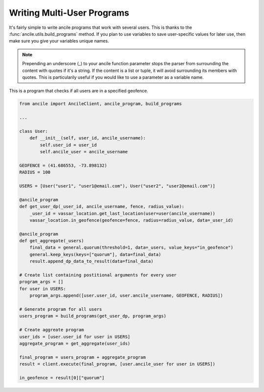 .. _multi_user:

Writing Multi-User Programs
===========================

It's fairly simple to write ancile programs that work with several users. This is thanks to the :func:`ancile.utils.build_programs` method. If you plan to use variables to save user-specific values for later use, then make sure you give your variables unique names.

.. note:: Prepending an underscore (_) to your ancile function parameter stops the parser from surrounding the content with quotes if it's a string. If the content is a list or tuple, it will avoid surrounding its members with quotes. This is particularily useful if you would like to use a parameter as a variable name.

This is a program that checks if all users are in a specified geofence.

.. code-block:: python
    
    from ancile import AncileClient, ancile_program, build_programs

    ...

    class User:
        def __init__(self, user_id, ancile_username):
            self.user_id = user_id
            self.ancile_user = ancile_username

    GEOFENCE = (41.686553, -73.898132)
    RADIUS = 100
    
    USERS = [User("user1", "user1@email.com"), User("user2", "user2@email.com")]

    @ancile_program
    def get_user_dp(_user_id, ancile_username, fence, radius_value):
        _user_id = vassar_location.get_last_location(user=user(ancile_username))
        vassar_location.in_geofence(geofence=fence, radius=radius_value, data=_user_id)

    @ancile_program
    def get_aggregate(_users)
        final_data = general.quorum(threshold=1, data=_users, value_keys="in_geofence")
        general.keep_keys(keys=["quorum"], data=final_data)
        result.append_dp_data_to_result(data=final_data)
    
    # Create list containing postitional arguments for every user
    program_args = []
    for user in USERS:
        program_args.append([user.user_id, user.ancile_username, GEOFENCE, RADIUS])
    
    # Generate program for all users
    users_program = build_programs(get_user_dp, program_args)
    
    # Create aggreate program
    user_ids = [user.user_id for user in USERS]
    aggregate_program = get_aggregate(user_ids)

    final_program = users_program + aggregate_program
    result = client.execute(final_program, [user.ancile_user for user in USERS])

    in_geofence = result[0]["quorum"]


